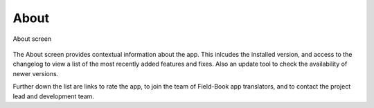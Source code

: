 About
=====

.. figure:: /_static/images/about/about_framed.png
   :width: 40%
   :align: center
   :alt: About layout

   About screen

The About screen provides contextual information about the app. This inlcudes the installed version, and access to the changelog to view a list of the most recently added features and fixes. Also an update tool to check the availability of newer versions.

Further down the list are links to rate the app, to join the team of Field-Book app translators, and to contact the project lead and development team.